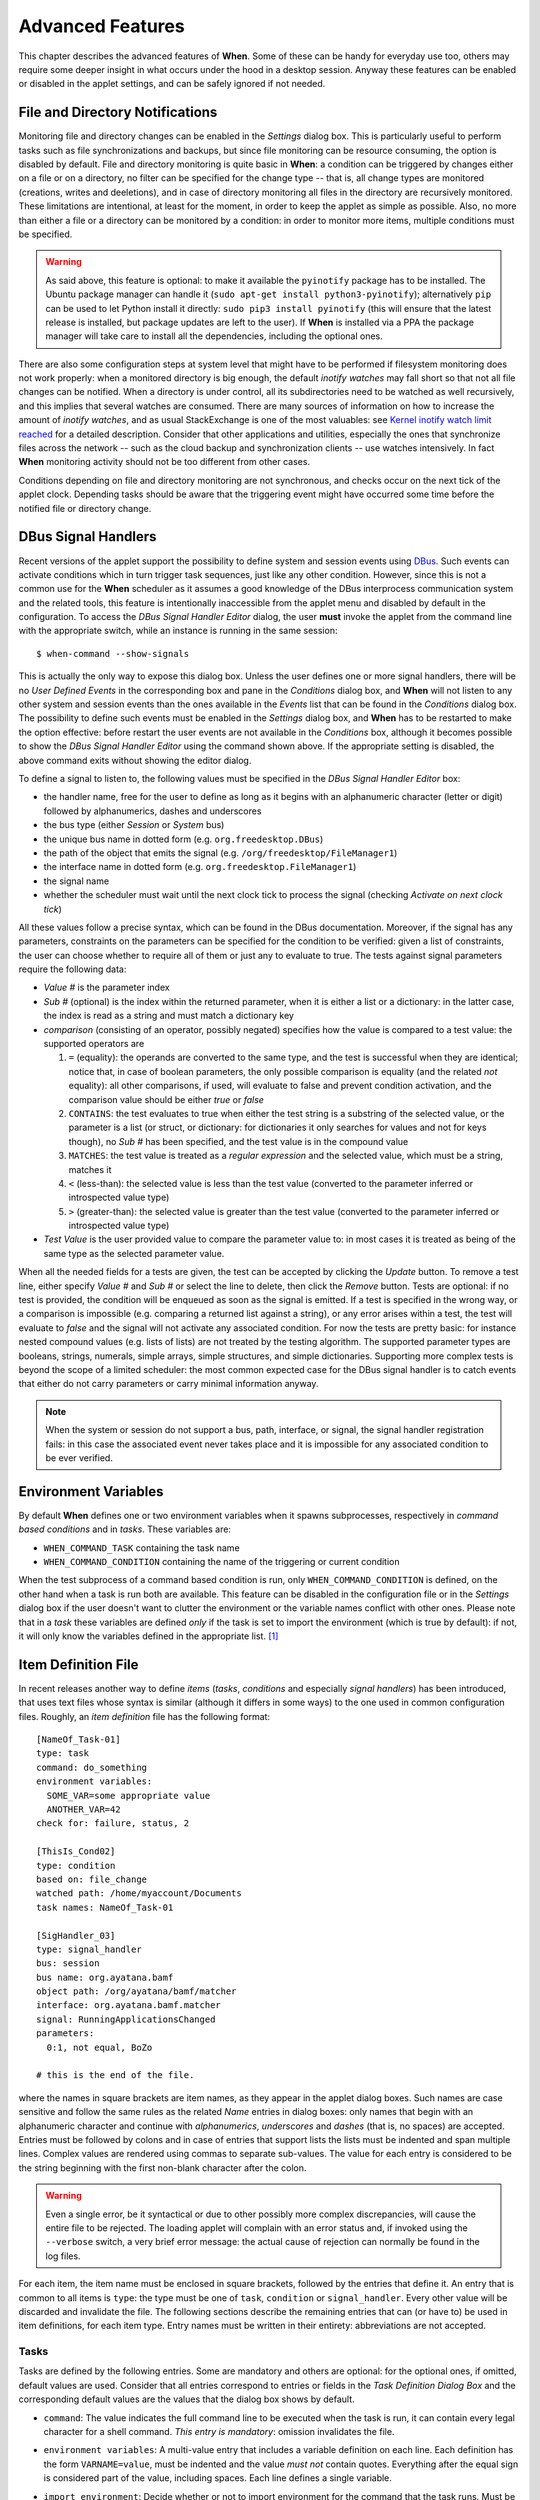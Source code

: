 =================
Advanced Features
=================

This chapter describes the advanced features of **When**. Some of these can be
handy for everyday use too, others may require some deeper insight in what
occurs under the hood in a desktop session. Anyway these features can be
enabled or disabled in the applet settings, and can be safely ignored if not
needed.


File and Directory Notifications
================================

Monitoring file and directory changes can be enabled in the *Settings* dialog
box. This is particularly useful to perform tasks such as file
synchronizations and backups, but since file monitoring can be resource
consuming, the option is disabled by default. File and directory monitoring
is quite basic in **When**: a condition can be triggered by changes either on
a file or on a directory, no filter can be specified for the change type --
that is, all change types are monitored (creations, writes and deeletions),
and in case of directory monitoring all files in the directory are recursively
monitored. These limitations are intentional, at least for the moment, in
order to keep the applet as simple as possible. Also, no more than either a
file or a directory can be monitored by a condition: in order to monitor more
items, multiple conditions must be specified.

.. Warning::
  As said above, this feature is optional: to make it available the
  ``pyinotify`` package has to be installed. The Ubuntu package manager
  can handle it (``sudo apt-get install python3-pyinotify``); alternatively
  ``pip`` can be used to let Python install it directly:
  ``sudo pip3 install pyinotify`` (this will ensure that the latest release
  is installed, but package updates are left to the user). If **When** is
  installed via a PPA the package manager will take care to install
  all the dependencies, including the optional ones.

There are also some configuration steps at system level that might have to be
performed if filesystem monitoring does not work properly: when a monitored
directory is big enough, the default *inotify watches* may fall short so that
not all file changes can be notified. When a directory is under control, all
its subdirectories need to be watched as well recursively, and this implies
that several watches are consumed. There are many sources of information on
how to increase the amount of *inotify watches*, and as usual StackExchange
is one of the most valuables: see `Kernel inotify watch limit reached`_ for a
detailed description. Consider that other applications and utilities,
especially the ones that synchronize files across the network -- such as the
cloud backup and synchronization clients -- use watches intensively. In fact
**When** monitoring activity should not be too different from other cases.

Conditions depending on file and directory monitoring are not synchronous,
and checks occur on the next tick of the applet clock. Depending tasks should
be aware that the triggering event might have occurred some time before the
notified file or directory change.

.. _`Kernel inotify watch limit reached`: http://unix.stackexchange.com/a/13757/125979


DBus Signal Handlers
====================

Recent versions of the applet support the possibility to define system and
session events using DBus_. Such events can activate conditions which in turn
trigger task sequences, just like any other condition. However, since this is
not a common use for the **When** scheduler as it assumes a good knowledge of
the DBus interprocess communication system and the related tools, this feature
is intentionally inaccessible from the applet menu and disabled by default in
the configuration. To access the *DBus Signal Handler Editor* dialog, the user
**must** invoke the applet from the command line with the appropriate switch,
while an instance is running in the same session:

::

  $ when-command --show-signals

This is actually the only way to expose this dialog box. Unless the user
defines one or more signal handlers, there will be no *User Defined Events*
in the corresponding box and pane in the *Conditions* dialog box, and
**When** will not listen to any other system and session events than the
ones available in the *Events* list that can be found in the *Conditions*
dialog box. The possibility to define such events must be enabled in the
*Settings* dialog box, and **When** has to be restarted to make the option
effective: before restart the user events are not available in the
*Conditions* box, although it becomes possible to show the
*DBus Signal Handler Editor* using the command shown above. If the
appropriate setting is disabled, the above command exits without showing the
editor dialog.

To define a signal to listen to, the following values must be specified in the
*DBus Signal Handler Editor* box:

* the handler name, free for the user to define as long as it begins with an
  alphanumeric character (letter or digit) followed by alphanumerics, dashes
  and underscores
* the bus type (either *Session* or *System* bus)
* the unique bus name in dotted form (e.g. ``org.freedesktop.DBus``)
* the path of the object that emits the signal (e.g.
  ``/org/freedesktop/FileManager1``)
* the interface name in dotted form (e.g. ``org.freedesktop.FileManager1``)
* the signal name
* whether the scheduler must wait until the next clock tick to process the
  signal (checking *Activate on next clock tick*)

All these values follow a precise syntax, which can be found in the DBus
documentation. Moreover, if the signal has any parameters, constraints on the
parameters can be specified for the condition to be verified: given a list of
constraints, the user can choose whether to require all of them or just any
to evaluate to true. The tests against signal parameters require the
following data:

* *Value #* is the parameter index
* *Sub #* (optional) is the index within the returned parameter, when it is
  either a list or a dictionary: in the latter case, the index is read as a
  string and must match a dictionary key
* *comparison* (consisting of an operator, possibly negated) specifies how
  the value is compared to a test value: the supported operators are

  1. ``=`` (equality): the operands are converted to the same type, and the
     test is successful when they are identical; notice that, in case of
     boolean parameters, the only possible comparison is equality (and the
     related *not* equality): all other comparisons, if used, will evaluate
     to false and prevent condition activation, and the comparison value
     should be either `true` or `false`
  2. ``CONTAINS``: the test evaluates to true when either the test string is a
     substring of the selected value, or the parameter is a list (or struct,
     or dictionary: for dictionaries it only searches for values and not for
     keys though), no *Sub #* has been specified, and the test value is in
     the compound value
  3. ``MATCHES``: the test value is treated as a *regular expression* and the
     selected value, which must be a string, matches it
  4. ``<`` (less-than): the selected value is less than the test value
     (converted to the parameter inferred or introspected value type)
  5. ``>`` (greater-than): the selected value is greater than the test value
     (converted to the parameter inferred or introspected value type)

* *Test Value* is the user provided value to compare the parameter value to:
  in most cases it is treated as being of the same type as the selected
  parameter value.

When all the needed fields for a tests are given, the test can be accepted by
clicking the *Update* button. To remove a test line, either specify *Value #*
and *Sub #* or select the line to delete, then click the *Remove* button.
Tests are optional: if no test is provided, the condition will be enqueued as
soon as the signal is emitted. If a test is specified in the wrong way, or a
comparison is impossible (e.g. comparing a returned list against a string),
or any error arises within a test, the test will evaluate to *false* and the
signal will not activate any associated condition. For now the tests are
pretty basic: for instance nested compound values (e.g. lists of lists) are
not treated by the testing algorithm. The supported parameter types are
booleans, strings, numerals, simple arrays, simple structures, and simple
dictionaries. Supporting more complex tests is beyond the scope of a limited
scheduler: the most common expected case for the DBus signal handler is to
catch events that either do not carry parameters or carry minimal information
anyway.

.. Note::
  When the system or session do not support a bus, path, interface, or signal,
  the signal handler registration fails: in this case the associated event
  never takes place and it is impossible for any associated condition to be
  ever verified.

.. _DBus: http://dbus.freedesktop.org/


Environment Variables
=====================

By default **When** defines one or two environment variables when it spawns
subprocesses, respectively in *command based conditions* and in *tasks*.
These variables are:

* ``WHEN_COMMAND_TASK`` containing the task name
* ``WHEN_COMMAND_CONDITION`` containing the name of the triggering or current
  condition

When the test subprocess of a command based condition is run, only
``WHEN_COMMAND_CONDITION`` is defined, on the other hand when a task is run
both are available. This feature can be disabled in the configuration file or
in the *Settings* dialog box if the user doesn't want to clutter the
environment or the variable names conflict with other ones. Please note that
in a *task* these variables are defined *only* if the task is set to import
the environment (which is true by default): if not, it will only know the
variables defined in the appropriate list. [#envonimport]_


Item Definition File
====================

In recent releases another way to define *items* (*tasks*, *conditions* and
especially *signal handlers*) has been introduced, that uses text files
whose syntax is similar (although it differs in some ways) to the one used
in common configuration files. Roughly, an *item definition* file has the
following format:

::

  [NameOf_Task-01]
  type: task
  command: do_something
  environment variables:
    SOME_VAR=some appropriate value
    ANOTHER_VAR=42
  check for: failure, status, 2

  [ThisIs_Cond02]
  type: condition
  based on: file_change
  watched path: /home/myaccount/Documents
  task names: NameOf_Task-01

  [SigHandler_03]
  type: signal_handler
  bus: session
  bus name: org.ayatana.bamf
  object path: /org/ayatana/bamf/matcher
  interface: org.ayatana.bamf.matcher
  signal: RunningApplicationsChanged
  parameters:
    0:1, not equal, BoZo

  # this is the end of the file.

where the names in square brackets are item names, as they appear in the
applet dialog boxes. Such names are case sensitive and follow the same rules
as the related *Name* entries in dialog boxes: only names that begin with an
alphanumeric character and continue with *alphanumerics*, *underscores* and
*dashes* (that is, no spaces) are accepted. Entries must be followed by
colons and in case of entries that support lists the lists must be indented
and span multiple lines. Complex values are rendered using commas to separate
sub-values. The value for each entry is considered to be the string beginning
with the first non-blank character after the colon.

.. Warning::
  Even a single error, be it syntactical or due to other possibly more
  complex discrepancies, will cause the entire file to be rejected. The
  loading applet will complain with an error status and, if invoked using
  the ``--verbose`` switch, a very brief error message: the actual cause
  of rejection can normally be found in the log files.

For each item, the item name must be enclosed in square brackets, followed
by the entries that define it. An entry that is common to all items is
``type``: the type must be one of ``task``, ``condition`` or
``signal_handler``. Every other value will be discarded and invalidate
the file. The following sections describe the remaining entries that can
(or have to) be used in item definitions, for each item type. Entry names
must be written in their entirety: abbreviations are not accepted.

Tasks
-----

Tasks are defined by the following entries. Some are mandatory and others
are optional: for the optional ones, if omitted, default values are used.
Consider that all entries correspond to entries or fields in the
*Task Definition Dialog Box* and the corresponding default values are the
values that the dialog box shows by default.

* ``command``:
  The value indicates the full command line to be executed when the task
  is run, it can contain every legal character for a shell command.
  *This entry is mandatory*: omission invalidates the file.
* ``environment variables``:
  A multi-value entry that includes a variable definition on each line.
  Each definition has the form ``VARNAME=value``, must be indented and
  the value *must not* contain quotes. Everything after the equal sign
  is considered part of the value, including spaces. Each line defines
  a single variable.
* ``import environment``:
  Decide whether or not to import environment for the command that the
  task runs. Must be either ``true`` or ``false``. Defaults to *true*.
* ``startup directory``:
  Set the *startup directory* for the task to be run. It should be a valid
  directory.
* ``check for``:
  The value of this entry consists either of the word ``nothing`` or of a
  comma-separated list of three values, that is ``outcome, source, value``
  where

  - ``outcome`` is either ``success`` or ``failure``
  - ``source`` is one of ``status``, ``stdout`` or ``stderr``
  - ``value`` is a free form string (it can also contain commas), which
    should be compatible with the value chosen for ``source`` -- this
    means that in case ``status`` is chosen it should be a number.

  By default, as in the corresponding dialog box, if this entry is omitted
  the task will check for success as an exit status of ``0``.
* ``exact match``:
  Can be either ``true`` or false. If ``true`` in the post-execution check
  the entire *stdout* or *stderr* will be checked against the *value*,
  otherwise the value will be sought in the command output. By default it
  is *false*. It is only taken into account if ``check for`` is specified
  and set to either *stdout* or *stderr*.
* ``regexp match``:
  If ``true`` the value will be treated as a *regular expression*. If also
  ``exact match`` is set, then the regular expression is matched at the
  beginning of the output. By default it is *false*. It is only taken into
  account if ``check for`` is specified and set to either *stdout* or
  *stderr*.
* ``case sensitive``:
  If ``true`` the comparison will be made in a case sensitive fashion. By
  default it is *false*. It is only taken into account if ``check for``
  is specified and set to either *stdout* or *stderr*.

Signal Handlers
---------------

Signal handlers are an advanced feature, and cannot be defined if they are
not enabled in the configuration: read the appropriate section on how to
enable *user defined events*. If user events are enabled, the following
entries can be used:

* ``bus``:
  This value can only be one of ``session`` or ``system``. It defaults to
  *session*, so it has to be specified if the actual bus is not in the
  *session bus*.
* ``bus name``:
  Must hold the *unique bus name* in dotted form, and is *mandatory*.
* ``object path``:
  The path to the objects that can issue the signal to be caught: has a
  form similar to a *path* and is *mandatory*.
* ``interface``:
  It is the name of the object interface, in dotted form. *Mandatory.*
* ``signal``:
  The name of the signal to listen to. This too is *mandatory*.
* ``defer``:
  If set to ``true`` (the default), the signal will be caught but the related
  condition will be fired at the next clock tick instead of immediately.
* ``parameters``:
  This is a multiple line entry, and each parameter check must be specified
  on a single line. Each check has the form: ``idx[:sub], compare, value``
  where

  - ``idx[:sub]`` is the parameter index per *DBus* specification, possibly
    followed by a subindex in case the parameter is a collection. ``idx``
    is always an integer number, while ``sub`` is an integer if the
    collection is a list, or a string if the collection is a dictionary. The
    interpunction sign is a colon if the subindex is present.
  - ``compare`` is always one of the following tokens: ``equal``, ``gt``,
    ``lt``, ``matches`` or ``contains``. It can be preceded by the word
    ``not`` to negate the comparison.
  - ``value`` is an arbitrary string (it can also contain commas), without
    quotes.

* ``verify``:
  Can be either ``all`` or ``any``. If set to ``any`` (the default) the
  parameter check evaluates to *true* if any of the provided checks is
  positive, if set to ``all`` the check is *true* only if all parameter
  checks are verified. It is only taken into account if ``parameters``
  are verified.

If user events are not enabled and a signal handler is defined, the item
definition file will be invalidated.

Conditions
----------

*Conditions* are the most complex type of items that can be defined, because
of the many types that are supported. Valid entries depend on the type of
condition that the file defines. Moreover, *conditions* depend on other items
(*tasks* and possibly *signal handlers*) and if such dependencies are not
satisfied the related condition -- and with it the entire file -- will be
considered invalid.

The following entries are common to all types of condition:

* ``based on``:
  Determines the type of condition that is being defined. It *must* be one
  of the following and is *mandatory*:

  - ``interval`` for conditions based on time intervals
  - ``time`` for conditions that depend on a time specification
  - ``command`` if the condition depends on outcome of a command
  - ``idle_session`` for condition that arise when the session is idle
  - ``event`` for conditions based on *stock* events
  - ``file_change`` when file or directory changes trigger the condition
  - ``user_event`` for conditions arising on user defined events: these
    can only be used if user events are enabled, otherwise the definition
    file is discarded.

  Any other value will invalidate the definition file.
* ``task names``:
  A comma separated list of tasks that are executed when the condition fires
  up. The names *must* be defined, either in the set of existing tasks for
  the running instance, or among the tasks defined in the file itself.
* ``repeat checks``:
  If set to ``false`` the condition is never re-checked once it was found
  positive. By default it is *true*.
* ``sequential``:
  If set to ``true`` the corresponding tasks are run in sequence, otherwise
  all tasks will start at the same time. *True* by default.
* ``suspended``:
  The condition will be suspended immediately after construction if this is
  *true*. *False* by default.
* ``break on``:
  Can be one of ``success``, ``failure`` or ``nothing``. In the first case
  the task sequence will break on first success, in the second case it will
  break on the first failure. When ``nothing`` is specified or the entry is
  omitted, then the task sequence will be executed regardless of task
  outcomes.

Other entries depend on the values assigned to the ``based on`` entry.

Interval
^^^^^^^^

Interval based conditions require the following entry to be defined:

* ``interval minutes``:
  An integer *mandatory* value that defines the number of minutes that
  will occur between checks, or before the first check if the condition
  is not set to repeat.

Time
^^^^

All parameters are optional: if none is given, the condition will fire up
every day at midnight.

* ``year``:
  Integer value for the year.
* ``month``:
  Integer value for month: must be between 1 and 12 included.
* ``day``:
  Integer value for day: must be between 1 and 31 included.
* ``hour``:
  Integer value for hour: must be between 0 and 23 included.
* ``minute``:
  Integer value for minute: must be between 0 and 59 included.
* ``day of week``:
  A token, one of ``monday``, ``tuesday``, ``wednesday``, ``thursday``,
  ``friday``, ``saturday``, ``sunday``. No abbreviations allowed.

Command
^^^^^^^

Command based conditions accept a command line and the specification of
what has to be checked. The latter is not mandatory, and defaults to
expectation of a zero exit status.

* ``command``:
  The full command line to run: this is *mandatory*.
* ``check for``:
  Somewhat similar to the same entry found in Tasks_, this entry must be
  specified as a comma-separated pair of the form ``source, value``, where
  ``source`` is one of ``status``, ``stdout`` or ``stderr``, and ``value``
  is an integer in the ``status`` case, or a string to look for in the
  other cases. Defaults to ``status, 0``.
* ``match regexp``:
  If ``true`` the test value is treated as a *regular expression*. Defaults
  to ``false``.
* ``exact match``:
  If ``true`` the test value is checked against the full output (if
  ``match regexp`` is ``true`` the regular expression is matched at the
  beginning of the output). Defaults to ``false``.
* ``case sensitive``:
  If ``true`` the comparison will be case sensitive. Defaults to ``false``.

Idle Session
^^^^^^^^^^^^

The only parameter is mandatory:

* ``idle minutes``:
  An integer value indicating the number of minutes that the machine must
  wait in idle state before the condition fires.

Event
^^^^^

This condition type requires a sigle entry to be defined.

* ``event type``:
  This *must* be one of the following words:

  - ``startup``
  - ``shutdown``
  - ``suspend``
  - ``resume``
  - ``connect_storage``
  - ``disconnect_storage``
  - ``join_network``
  - ``leave_network``
  - ``screensaver``
  - ``exit_screensaver``
  - ``lock``
  - ``unlock``
  - ``charging``
  - ``discharging``
  - ``battery_low``
  - ``command_line``

Each of them is a single word with underscores for spaces. Abbreviations
are not accepted. Any other value invalidates the condition and the file.

File and Path Modifications
^^^^^^^^^^^^^^^^^^^^^^^^^^^

Also in this case a single entry is required, indicating the file or path
that **When** must observe.

* ``watched path``:
  A path to be watched. Can be either the path to a file or to a directory.
  No trailing slash is required, but it has to be a full path (it could be
  relative if the user is sure of where **When** is launched from).

User Event
^^^^^^^^^^

In this case a single entry is required and must contain the *name* of an
user defined event. The event can either be defined in the same file or
already known to the applet, but it *must* be defined otherwise the file
fails to load. Names, as usual, are case sensitive.

* ``event name``:
  The name of the user defined event.

.. Note::
  Items defined in an *items definition file*, just as items built using
  the applet GUI, will overwrite items of the same type and name.


Exporting and Importing Items
=============================

**When** saves *tasks*, *conditions* and *signal handlers* in binary form
for use across sessions. It might be useful to have a more portable format
at hand to store these items and be sure, for instance, that they will be
loaded correctly when upgrading **When** to a newer release. While every
effort will be made to avoid incompatibilities, there might be cases where
compatibility cannot be kept.

To export all items to a file, the following command can be used:

::

  $ when-command --export [filename.dump]

where the file argument is optional. If given, all items will be saved
to the specified file, otherwise in a known location in ``~/.config``. The
saved file is not intended to be edited by the user -- it uses a JSON
representation of the internal objects.

To import items back to the applet, it has to be shut down first and the
following command must be run:

::

  $ when-command --import [filename.dump]

where the ``filename.dump`` parameter must correspond to a file previously
generated using the ``--export`` switch. If no argument is given, **When**
expects that items have been exported giving no file specification to the
``--export`` switch. After import **When** can be restarted.


.. [#envonimport] This behavior is intentional, since if the user chose not
  to import the surrounding environment, it means that it's expected to be as
  clean as possible.
